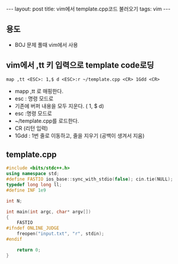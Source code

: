 #+HTML: ---
#+HTML: layout: post
#+HTML: title: vim에서 template.cpp코드 불러오기
#+HTML: tags: vim
#+HTML: ---
#+OPTIONS: ^:nil

** 용도
- BOJ 문제 풀때 vim에서 사용

** vim에서 ,tt 키 입력으로 template code로딩
#+BEGIN_SRC vim
map ,tt <ESC>: 1,$ d <ESC>:r ~/template.cpp <CR> 1Gdd <CR>
#+END_SRC
- mapp ,tt 로 매핑한다.
- esc : 명령 모드로
- 기존에 버퍼 내용을 모두 지운다. ( 1, $ d)
- esc :명령 모드로
- ~/template.cpp를 로드한다. 
- CR (리턴 입력)
- 1Gdd : 1번 줄로 이동하고, 줄을 지우기 (공백이 생겨서 지움)

** template.cpp
#+BEGIN_SRC cpp
#include <bits/stdc++.h>
using namespace std;
#define FASTIO ios_base::sync_with_stdio(false); cin.tie(NULL);
typedef long long ll;
#define INF 1e9

int N;

int main(int argc, char* argv[])
{
    FASTIO
#ifndef ONLINE_JUDGE
    freopen("input.txt", "r", stdin);
#endif

    return 0;
}
#+END_SRC


	
